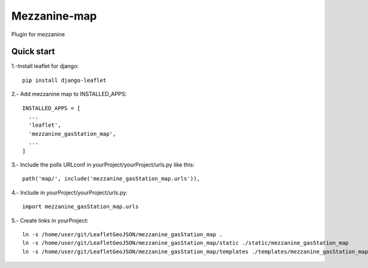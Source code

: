 =============
Mezzanine-map
=============

Plugin for mezzanine

Quick start
------------

1.-Install leaflet for django::

    pip install django-leaflet

2.- Add mezzanine map to INSTALLED_APPS::

  INSTALLED_APPS = [
    ...
    'leaflet',
    'mezzanine_gasStation_map',
    ...
  ]

3.- Include the polls URLconf in yourProject/yourProject/urls.py like this::

    path('map/', include('mezzanine_gasStation_map.urls')),

4.- Include in yourProject/yourProject/urls.py::

    import mezzanine_gasStation_map.urls

5.- Create links in yourProject::

    ln -s /home/user/git/LeafletGeoJSON/mezzanine_gasStation_map .
    ln -s /home/user/git/LeafletGeoJSON/mezzanine_gasStation_map/static ./static/mezzanine_gasStation_map
    ln -s /home/user/git/LeafletGeoJSON/mezzanine_gasStation_map/templates ./templates/mezzanine_gasStation_map
